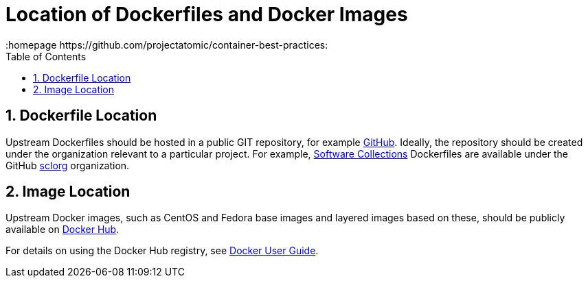 // vim: set syntax=asciidoc:
[[location_images_dockerfiles]]
= Location of Dockerfiles and Docker Images
:data-uri:
:icons:
:toc:
:toclevels 4:
:numbered:
:homepage https://github.com/projectatomic/container-best-practices:

== Dockerfile Location

Upstream Dockerfiles should be hosted in a public GIT repository, for example https://github.com[GitHub]. Ideally, the repository should be created under the organization relevant to a particular project. For example, http://www.softwarecollections.org[Software Collections] Dockerfiles are available under the GitHub https://github.com/sclorg[sclorg] organization.

== Image Location

Upstream Docker images, such as CentOS and Fedora base images and layered images based on these, should be publicly available on https://registry.hub.docker.com/[Docker Hub].

For details on using the Docker Hub registry, see https://docs.docker.com/userguide/dockerimages/[Docker User Guide].

